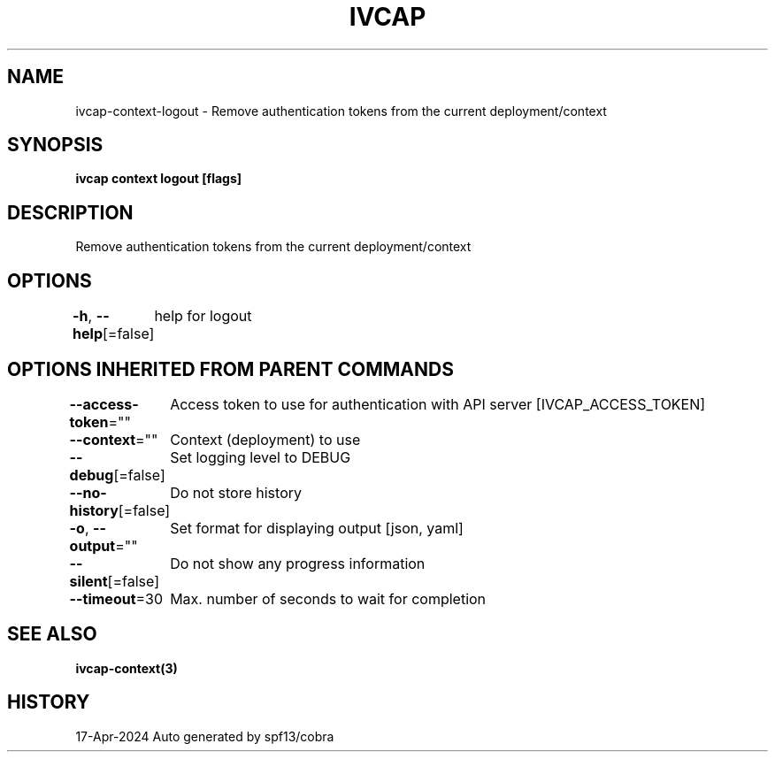 .nh
.TH "IVCAP" "3" "Apr 2024" "Auto generated by spf13/cobra" ""

.SH NAME
.PP
ivcap-context-logout - Remove authentication tokens from the current deployment/context


.SH SYNOPSIS
.PP
\fBivcap context logout [flags]\fP


.SH DESCRIPTION
.PP
Remove authentication tokens from the current deployment/context


.SH OPTIONS
.PP
\fB-h\fP, \fB--help\fP[=false]
	help for logout


.SH OPTIONS INHERITED FROM PARENT COMMANDS
.PP
\fB--access-token\fP=""
	Access token to use for authentication with API server [IVCAP_ACCESS_TOKEN]

.PP
\fB--context\fP=""
	Context (deployment) to use

.PP
\fB--debug\fP[=false]
	Set logging level to DEBUG

.PP
\fB--no-history\fP[=false]
	Do not store history

.PP
\fB-o\fP, \fB--output\fP=""
	Set format for displaying output [json, yaml]

.PP
\fB--silent\fP[=false]
	Do not show any progress information

.PP
\fB--timeout\fP=30
	Max. number of seconds to wait for completion


.SH SEE ALSO
.PP
\fBivcap-context(3)\fP


.SH HISTORY
.PP
17-Apr-2024 Auto generated by spf13/cobra
